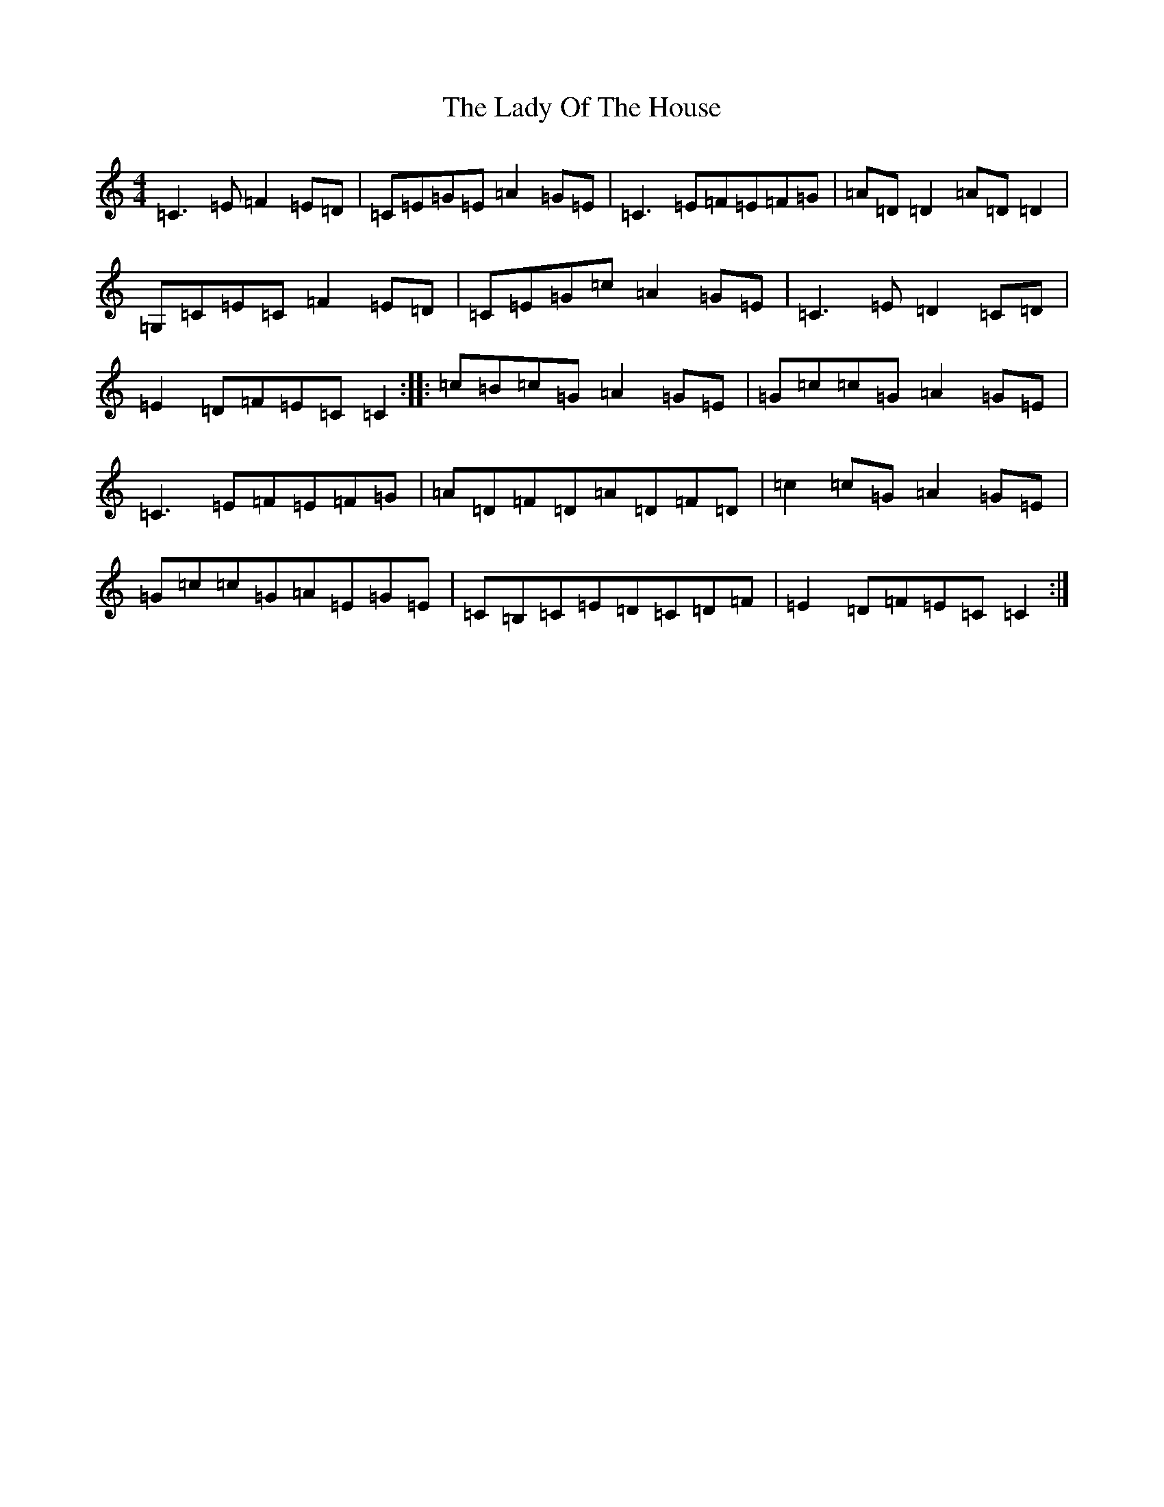 X: 11933
T: Lady Of The House, The
S: https://thesession.org/tunes/1116#setting14376
Z: G Major
R: reel
M: 4/4
L: 1/8
K: C Major
=C3=E=F2=E=D|=C=E=G=E=A2=G=E|=C3=E=F=E=F=G|=A=D=D2=A=D=D2|=G,=C=E=C=F2=E=D|=C=E=G=c=A2=G=E|=C3=E=D2=C=D|=E2=D=F=E=C=C2:||:=c=B=c=G=A2=G=E|=G=c=c=G=A2=G=E|=C3=E=F=E=F=G|=A=D=F=D=A=D=F=D|=c2=c=G=A2=G=E|=G=c=c=G=A=E=G=E|=C=B,=C=E=D=C=D=F|=E2=D=F=E=C=C2:|